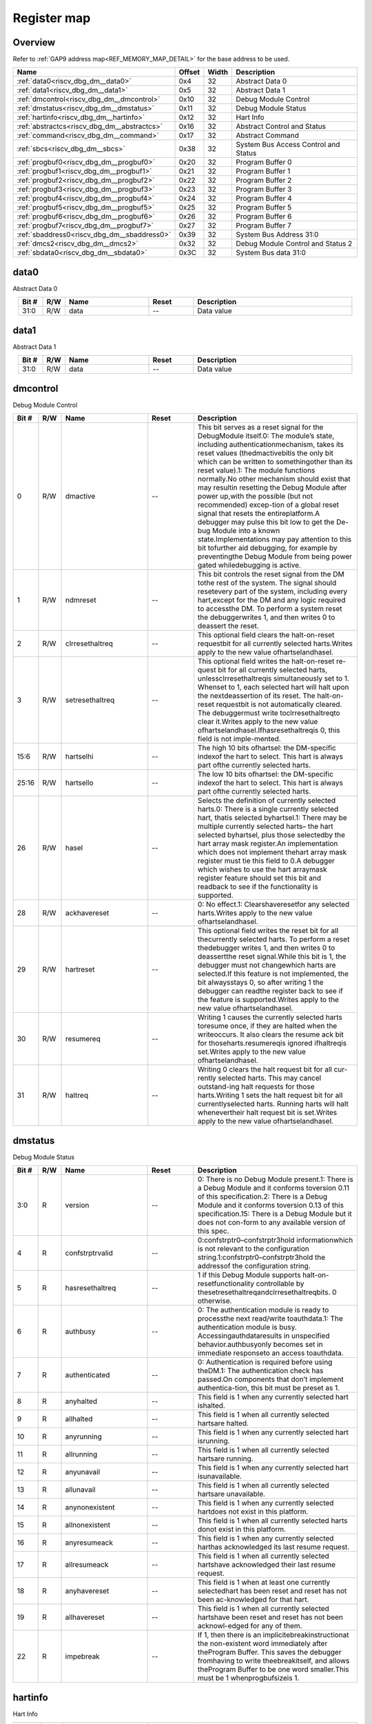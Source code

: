 .. 
   Input file: docs/IP_REFERENCES/RISCV_DBG_DM_reference.md

Register map
^^^^^^^^^^^^


Overview
""""""""


Refer to :ref:`GAP9 address map<REF_MEMORY_MAP_DETAIL>` for the base address to be used.

.. table:: 
    :align: center
    :widths: 40 12 12 90

    +-------------------------------------------+------+-----+------------------------------------+
    |                   Name                    |Offset|Width|            Description             |
    +===========================================+======+=====+====================================+
    |:ref:`data0<riscv_dbg_dm__data0>`          |0x4   |   32|Abstract Data 0                     |
    +-------------------------------------------+------+-----+------------------------------------+
    |:ref:`data1<riscv_dbg_dm__data1>`          |0x5   |   32|Abstract Data 1                     |
    +-------------------------------------------+------+-----+------------------------------------+
    |:ref:`dmcontrol<riscv_dbg_dm__dmcontrol>`  |0x10  |   32|Debug Module Control                |
    +-------------------------------------------+------+-----+------------------------------------+
    |:ref:`dmstatus<riscv_dbg_dm__dmstatus>`    |0x11  |   32|Debug Module Status                 |
    +-------------------------------------------+------+-----+------------------------------------+
    |:ref:`hartinfo<riscv_dbg_dm__hartinfo>`    |0x12  |   32|Hart Info                           |
    +-------------------------------------------+------+-----+------------------------------------+
    |:ref:`abstractcs<riscv_dbg_dm__abstractcs>`|0x16  |   32|Abstract Control and Status         |
    +-------------------------------------------+------+-----+------------------------------------+
    |:ref:`command<riscv_dbg_dm__command>`      |0x17  |   32|Abstract Command                    |
    +-------------------------------------------+------+-----+------------------------------------+
    |:ref:`sbcs<riscv_dbg_dm__sbcs>`            |0x38  |   32|System Bus Access Control and Status|
    +-------------------------------------------+------+-----+------------------------------------+
    |:ref:`progbuf0<riscv_dbg_dm__progbuf0>`    |0x20  |   32|Program Buffer 0                    |
    +-------------------------------------------+------+-----+------------------------------------+
    |:ref:`progbuf1<riscv_dbg_dm__progbuf1>`    |0x21  |   32|Program Buffer 1                    |
    +-------------------------------------------+------+-----+------------------------------------+
    |:ref:`progbuf2<riscv_dbg_dm__progbuf2>`    |0x22  |   32|Program Buffer 2                    |
    +-------------------------------------------+------+-----+------------------------------------+
    |:ref:`progbuf3<riscv_dbg_dm__progbuf3>`    |0x23  |   32|Program Buffer 3                    |
    +-------------------------------------------+------+-----+------------------------------------+
    |:ref:`progbuf4<riscv_dbg_dm__progbuf4>`    |0x24  |   32|Program Buffer 4                    |
    +-------------------------------------------+------+-----+------------------------------------+
    |:ref:`progbuf5<riscv_dbg_dm__progbuf5>`    |0x25  |   32|Program Buffer 5                    |
    +-------------------------------------------+------+-----+------------------------------------+
    |:ref:`progbuf6<riscv_dbg_dm__progbuf6>`    |0x26  |   32|Program Buffer 6                    |
    +-------------------------------------------+------+-----+------------------------------------+
    |:ref:`progbuf7<riscv_dbg_dm__progbuf7>`    |0x27  |   32|Program Buffer 7                    |
    +-------------------------------------------+------+-----+------------------------------------+
    |:ref:`sbaddress0<riscv_dbg_dm__sbaddress0>`|0x39  |   32|System Bus Address 31:0             |
    +-------------------------------------------+------+-----+------------------------------------+
    |:ref:`dmcs2<riscv_dbg_dm__dmcs2>`          |0x32  |   32|Debug Module Control and Status 2   |
    +-------------------------------------------+------+-----+------------------------------------+
    |:ref:`sbdata0<riscv_dbg_dm__sbdata0>`      |0x3C  |   32|System Bus data 31:0                |
    +-------------------------------------------+------+-----+------------------------------------+

.. _riscv_dbg_dm__data0:

data0
"""""

Abstract Data 0

.. table:: 
    :align: center
    :widths: 13 12 45 24 85

    +-----+---+----+-----+-----------+
    |Bit #|R/W|Name|Reset|Description|
    +=====+===+====+=====+===========+
    |31:0 |R/W|data|--   |Data value |
    +-----+---+----+-----+-----------+

.. _riscv_dbg_dm__data1:

data1
"""""

Abstract Data 1

.. table:: 
    :align: center
    :widths: 13 12 45 24 85

    +-----+---+----+-----+-----------+
    |Bit #|R/W|Name|Reset|Description|
    +=====+===+====+=====+===========+
    |31:0 |R/W|data|--   |Data value |
    +-----+---+----+-----+-----------+

.. _riscv_dbg_dm__dmcontrol:

dmcontrol
"""""""""

Debug Module Control

.. table:: 
    :align: center
    :widths: 13 12 45 24 85

    +-----+---+---------------+-----+-------------------------------------------------------------------------------------------------------------------------------------------------------------------------------------------------------------------------------------------------------------------------------------------------------------------------------------------------------------------------------------------------------------------------------------------------------------------------------------------------------------------------------------------------------------------------------------------------------------------------------------------------------------------------------------------------------------------------------------------------------+
    |Bit #|R/W|     Name      |Reset|                                                                                                                                                                                                                                                                                                                                                                      Description                                                                                                                                                                                                                                                                                                                                                                      |
    +=====+===+===============+=====+=======================================================================================================================================================================================================================================================================================================================================================================================================================================================================================================================================================================================================================================================================================================================================================+
    |    0|R/W|dmactive       |--   |This  bit  serves  as  a  reset  signal  for  the  DebugModule itself.0:  The  module’s  state,  including  authenticationmechanism, takes its reset values (thedmactivebitis the only bit which can be written to somethingother than its reset value).1:  The module functions normally.No other mechanism should exist that may resultin  resetting  the  Debug  Module  after  power  up,with the possible (but not recommended) excep-tion of a global reset signal that resets the entireplatform.A debugger may pulse this bit low to get the De-bug Module into a known state.Implementations may pay attention to this bit tofurther aid debugging, for example by preventingthe Debug Module from being power gated whiledebugging is active.|
    +-----+---+---------------+-----+-------------------------------------------------------------------------------------------------------------------------------------------------------------------------------------------------------------------------------------------------------------------------------------------------------------------------------------------------------------------------------------------------------------------------------------------------------------------------------------------------------------------------------------------------------------------------------------------------------------------------------------------------------------------------------------------------------------------------------------------------------+
    |    1|R/W|ndmreset       |--   |This bit controls the reset signal from the DM tothe  rest  of  the  system.   The  signal  should  resetevery  part  of  the  system,  including  every  hart,except for the DM and any logic required to accessthe DM. To perform a system reset the debuggerwrites 1, and then writes 0 to deassert the reset.                                                                                                                                                                                                                                                                                                                                                                                                                                      |
    +-----+---+---------------+-----+-------------------------------------------------------------------------------------------------------------------------------------------------------------------------------------------------------------------------------------------------------------------------------------------------------------------------------------------------------------------------------------------------------------------------------------------------------------------------------------------------------------------------------------------------------------------------------------------------------------------------------------------------------------------------------------------------------------------------------------------------------+
    |    2|R/W|clrresethaltreq|--   |This optional field clears the halt-on-reset requestbit for all currently selected harts.Writes apply to the new value ofhartselandhasel.                                                                                                                                                                                                                                                                                                                                                                                                                                                                                                                                                                                                              |
    +-----+---+---------------+-----+-------------------------------------------------------------------------------------------------------------------------------------------------------------------------------------------------------------------------------------------------------------------------------------------------------------------------------------------------------------------------------------------------------------------------------------------------------------------------------------------------------------------------------------------------------------------------------------------------------------------------------------------------------------------------------------------------------------------------------------------------------+
    |    3|R/W|setresethaltreq|--   |This  optional  field  writes  the  halt-on-reset  re-quest  bit  for  all  currently  selected  harts,  unlessclrresethaltreqis  simultaneously  set  to  1.   Whenset to 1, each selected hart will halt upon the nextdeassertion of its reset.  The halt-on-reset requestbit  is  not  automatically  cleared.   The  debuggermust write toclrresethaltreqto clear it.Writes apply to the new value ofhartselandhasel.Ifhasresethaltreqis  0,  this  field  is  not  imple-mented.                                                                                                                                                                                                                                                                  |
    +-----+---+---------------+-----+-------------------------------------------------------------------------------------------------------------------------------------------------------------------------------------------------------------------------------------------------------------------------------------------------------------------------------------------------------------------------------------------------------------------------------------------------------------------------------------------------------------------------------------------------------------------------------------------------------------------------------------------------------------------------------------------------------------------------------------------------------+
    |15:6 |R/W|hartselhi      |--   |The high 10 bits ofhartsel:  the DM-specific indexof the hart to select.  This hart is always part ofthe currently selected harts.                                                                                                                                                                                                                                                                                                                                                                                                                                                                                                                                                                                                                     |
    +-----+---+---------------+-----+-------------------------------------------------------------------------------------------------------------------------------------------------------------------------------------------------------------------------------------------------------------------------------------------------------------------------------------------------------------------------------------------------------------------------------------------------------------------------------------------------------------------------------------------------------------------------------------------------------------------------------------------------------------------------------------------------------------------------------------------------------+
    |25:16|R/W|hartsello      |--   |The low 10 bits ofhartsel:  the DM-specific indexof the hart to select.  This hart is always part ofthe currently selected harts.                                                                                                                                                                                                                                                                                                                                                                                                                                                                                                                                                                                                                      |
    +-----+---+---------------+-----+-------------------------------------------------------------------------------------------------------------------------------------------------------------------------------------------------------------------------------------------------------------------------------------------------------------------------------------------------------------------------------------------------------------------------------------------------------------------------------------------------------------------------------------------------------------------------------------------------------------------------------------------------------------------------------------------------------------------------------------------------------+
    |   26|R/W|hasel          |--   |Selects the definition of currently selected harts.0:  There is a single currently selected hart, thatis selected byhartsel.1:  There may be multiple currently selected harts– the hart selected byhartsel, plus those selectedby the hart array mask register.An implementation which does not implement thehart array mask register must tie this field to 0.A  debugger  which  wishes  to  use  the  hart  arraymask register feature should set this bit and readback to see if the functionality is supported.                                                                                                                                                                                                                                  |
    +-----+---+---------------+-----+-------------------------------------------------------------------------------------------------------------------------------------------------------------------------------------------------------------------------------------------------------------------------------------------------------------------------------------------------------------------------------------------------------------------------------------------------------------------------------------------------------------------------------------------------------------------------------------------------------------------------------------------------------------------------------------------------------------------------------------------------------+
    |   28|R/W|ackhavereset   |--   |0:  No effect.1:  Clearshaveresetfor any selected harts.Writes apply to the new value ofhartselandhasel.                                                                                                                                                                                                                                                                                                                                                                                                                                                                                                                                                                                                                                               |
    +-----+---+---------------+-----+-------------------------------------------------------------------------------------------------------------------------------------------------------------------------------------------------------------------------------------------------------------------------------------------------------------------------------------------------------------------------------------------------------------------------------------------------------------------------------------------------------------------------------------------------------------------------------------------------------------------------------------------------------------------------------------------------------------------------------------------------------+
    |   29|R/W|hartreset      |--   |This optional field writes the reset bit for all thecurrently selected harts.  To perform a reset thedebugger writes 1, and then writes 0 to deassertthe reset signal.While this bit is 1, the debugger must not changewhich harts are selected.If this feature is not implemented, the bit alwaysstays 0, so after writing 1 the debugger can readthe register back to see if the feature is supported.Writes apply to the new value ofhartselandhasel.                                                                                                                                                                                                                                                                                               |
    +-----+---+---------------+-----+-------------------------------------------------------------------------------------------------------------------------------------------------------------------------------------------------------------------------------------------------------------------------------------------------------------------------------------------------------------------------------------------------------------------------------------------------------------------------------------------------------------------------------------------------------------------------------------------------------------------------------------------------------------------------------------------------------------------------------------------------------+
    |   30|R/W|resumereq      |--   |Writing  1  causes  the  currently  selected  harts  toresume  once,  if  they  are  halted  when  the  writeoccurs.  It also clears the resume ack bit for thoseharts.resumereqis ignored ifhaltreqis set.Writes apply to the new value ofhartselandhasel.                                                                                                                                                                                                                                                                                                                                                                                                                                                                                            |
    +-----+---+---------------+-----+-------------------------------------------------------------------------------------------------------------------------------------------------------------------------------------------------------------------------------------------------------------------------------------------------------------------------------------------------------------------------------------------------------------------------------------------------------------------------------------------------------------------------------------------------------------------------------------------------------------------------------------------------------------------------------------------------------------------------------------------------------+
    |   31|R/W|haltreq        |--   |Writing 0 clears the halt request bit for all cur-rently selected harts.  This may cancel outstand-ing halt requests for those harts.Writing 1 sets the halt request bit for all currentlyselected harts.  Running harts will halt whenevertheir halt request bit is set.Writes apply to the new value ofhartselandhasel.                                                                                                                                                                                                                                                                                                                                                                                                                              |
    +-----+---+---------------+-----+-------------------------------------------------------------------------------------------------------------------------------------------------------------------------------------------------------------------------------------------------------------------------------------------------------------------------------------------------------------------------------------------------------------------------------------------------------------------------------------------------------------------------------------------------------------------------------------------------------------------------------------------------------------------------------------------------------------------------------------------------------+

.. _riscv_dbg_dm__dmstatus:

dmstatus
""""""""

Debug Module Status

.. table:: 
    :align: center
    :widths: 13 12 45 24 85

    +-----+---+---------------+-----+---------------------------------------------------------------------------------------------------------------------------------------------------------------------------------------------------------------------------------------------------------------------------------------------------+
    |Bit #|R/W|     Name      |Reset|                                                                                                                                            Description                                                                                                                                            |
    +=====+===+===============+=====+===================================================================================================================================================================================================================================================================================================+
    |3:0  |R  |version        |--   |0:  There is no Debug Module present.1:  There is a Debug Module and it conforms toversion 0.11 of this specification.2:  There is a Debug Module and it conforms toversion 0.13 of this specification.15:  There is a Debug Module but it does not con-form to any available version of this spec.|
    +-----+---+---------------+-----+---------------------------------------------------------------------------------------------------------------------------------------------------------------------------------------------------------------------------------------------------------------------------------------------------+
    |4    |R  |confstrptrvalid|--   |0:confstrptr0–confstrptr3hold  informationwhich is not relevant to the configuration string.1:confstrptr0–confstrptr3hold  the  addressof the configuration string.                                                                                                                                |
    +-----+---+---------------+-----+---------------------------------------------------------------------------------------------------------------------------------------------------------------------------------------------------------------------------------------------------------------------------------------------------+
    |5    |R  |hasresethaltreq|--   |1  if  this  Debug  Module  supports  halt-on-resetfunctionality  controllable  by  thesetresethaltreqandclrresethaltreqbits.  0 otherwise.                                                                                                                                                        |
    +-----+---+---------------+-----+---------------------------------------------------------------------------------------------------------------------------------------------------------------------------------------------------------------------------------------------------------------------------------------------------+
    |6    |R  |authbusy       |--   |0:  The authentication module is ready to processthe next read/write toauthdata.1:  The authentication module is busy.  Accessingauthdataresults in unspecified behavior.authbusyonly becomes set in immediate responseto an access toauthdata.                                                    |
    +-----+---+---------------+-----+---------------------------------------------------------------------------------------------------------------------------------------------------------------------------------------------------------------------------------------------------------------------------------------------------+
    |7    |R  |authenticated  |--   |0:   Authentication  is  required  before  using  theDM.1:  The authentication check has passed.On components that don’t implement authentica-tion, this bit must be preset as 1.                                                                                                                  |
    +-----+---+---------------+-----+---------------------------------------------------------------------------------------------------------------------------------------------------------------------------------------------------------------------------------------------------------------------------------------------------+
    |8    |R  |anyhalted      |--   |This field is 1 when any currently selected hart ishalted.                                                                                                                                                                                                                                         |
    +-----+---+---------------+-----+---------------------------------------------------------------------------------------------------------------------------------------------------------------------------------------------------------------------------------------------------------------------------------------------------+
    |9    |R  |allhalted      |--   |This  field  is  1  when  all  currently  selected  hartsare halted.                                                                                                                                                                                                                               |
    +-----+---+---------------+-----+---------------------------------------------------------------------------------------------------------------------------------------------------------------------------------------------------------------------------------------------------------------------------------------------------+
    |10   |R  |anyrunning     |--   |This field is 1 when any currently selected hart isrunning.                                                                                                                                                                                                                                        |
    +-----+---+---------------+-----+---------------------------------------------------------------------------------------------------------------------------------------------------------------------------------------------------------------------------------------------------------------------------------------------------+
    |11   |R  |allrunning     |--   |This  field  is  1  when  all  currently  selected  hartsare running.                                                                                                                                                                                                                              |
    +-----+---+---------------+-----+---------------------------------------------------------------------------------------------------------------------------------------------------------------------------------------------------------------------------------------------------------------------------------------------------+
    |12   |R  |anyunavail     |--   |This field is 1 when any currently selected hart isunavailable.                                                                                                                                                                                                                                    |
    +-----+---+---------------+-----+---------------------------------------------------------------------------------------------------------------------------------------------------------------------------------------------------------------------------------------------------------------------------------------------------+
    |13   |R  |allunavail     |--   |This  field  is  1  when  all  currently  selected  hartsare unavailable.                                                                                                                                                                                                                          |
    +-----+---+---------------+-----+---------------------------------------------------------------------------------------------------------------------------------------------------------------------------------------------------------------------------------------------------------------------------------------------------+
    |14   |R  |anynonexistent |--   |This  field  is  1  when  any  currently  selected  hartdoes not exist in this platform.                                                                                                                                                                                                           |
    +-----+---+---------------+-----+---------------------------------------------------------------------------------------------------------------------------------------------------------------------------------------------------------------------------------------------------------------------------------------------------+
    |15   |R  |allnonexistent |--   |This field is 1 when all currently selected harts donot exist in this platform.                                                                                                                                                                                                                    |
    +-----+---+---------------+-----+---------------------------------------------------------------------------------------------------------------------------------------------------------------------------------------------------------------------------------------------------------------------------------------------------+
    |16   |R  |anyresumeack   |--   |This  field  is  1  when  any  currently  selected  harthas acknowledged its last resume request.                                                                                                                                                                                                  |
    +-----+---+---------------+-----+---------------------------------------------------------------------------------------------------------------------------------------------------------------------------------------------------------------------------------------------------------------------------------------------------+
    |17   |R  |allresumeack   |--   |This  field  is  1  when  all  currently  selected  hartshave acknowledged their last resume request.                                                                                                                                                                                              |
    +-----+---+---------------+-----+---------------------------------------------------------------------------------------------------------------------------------------------------------------------------------------------------------------------------------------------------------------------------------------------------+
    |18   |R  |anyhavereset   |--   |This field is 1 when at least one currently selectedhart  has  been  reset  and  reset  has  not  been  ac-knowledged for that hart.                                                                                                                                                               |
    +-----+---+---------------+-----+---------------------------------------------------------------------------------------------------------------------------------------------------------------------------------------------------------------------------------------------------------------------------------------------------+
    |19   |R  |allhavereset   |--   |This  field  is  1  when  all  currently  selected  hartshave been reset and reset has not been acknowl-edged for any of them.                                                                                                                                                                     |
    +-----+---+---------------+-----+---------------------------------------------------------------------------------------------------------------------------------------------------------------------------------------------------------------------------------------------------------------------------------------------------+
    |22   |R  |impebreak      |--   |If 1, then there is an implicitebreakinstructionat  the  non-existent  word  immediately  after  theProgram  Buffer.   This  saves  the  debugger  fromhaving to write theebreakitself, and allows theProgram Buffer to be one word smaller.This must be 1 whenprogbufsizeis 1.                    |
    +-----+---+---------------+-----+---------------------------------------------------------------------------------------------------------------------------------------------------------------------------------------------------------------------------------------------------------------------------------------------------+

.. _riscv_dbg_dm__hartinfo:

hartinfo
""""""""

Hart Info

.. table:: 
    :align: center
    :widths: 13 12 45 24 85

    +-----+---+----------+-----+--------------------------------------------------------------------------------------------------------------------------------------------------------------------------------------------------------------------------------------------------------------------------------+
    |Bit #|R/W|   Name   |Reset|                                                                                                                                  Description                                                                                                                                   |
    +=====+===+==========+=====+================================================================================================================================================================================================================================================================================+
    |11:0 |R  |dataaddr  |--   |Ifdataaccessis  0:  The number of  the  first  CSRdedicated to shadowing thedataregisters.Ifdataaccessis 1:  Signed address of RAM wherethedataregisters  are  shadowed,  to  be  used  toaccess relative tozero.                                                               |
    +-----+---+----------+-----+--------------------------------------------------------------------------------------------------------------------------------------------------------------------------------------------------------------------------------------------------------------------------------+
    |15:12|R  |datasize  |--   |Ifdataaccessis 0:  Number of CSRs dedicated toshadowing thedataregisters.Ifdataaccessis 1:  Number of 32-bit words in thememory  map  dedicated  to  shadowing  thedataregisters.Since  there  are  at  most  12dataregisters,  thevalue in this register must be 12 or smaller.|
    +-----+---+----------+-----+--------------------------------------------------------------------------------------------------------------------------------------------------------------------------------------------------------------------------------------------------------------------------------+
    |16   |R  |dataaccess|--   |0:  Thedataregisters  are  shadowed  in  the  hartby CSRs.  Each CSR is DXLEN bits in size, andcorresponds to a single argument, per Table 3.1.1:  Thedataregisters are shadowed in the hart’smemory map.  Each register takes up 4 bytes inthe memory map.                     |
    +-----+---+----------+-----+--------------------------------------------------------------------------------------------------------------------------------------------------------------------------------------------------------------------------------------------------------------------------------+
    |23:20|R  |nscratch  |--   |Number  ofdscratchregisters  available  for  thedebugger to use during program buffer execution,starting fromdscratch0. The debugger can makeno assumptions about the contents of these regis-ters between commands.                                                            |
    +-----+---+----------+-----+--------------------------------------------------------------------------------------------------------------------------------------------------------------------------------------------------------------------------------------------------------------------------------+

.. _riscv_dbg_dm__abstractcs:

abstractcs
""""""""""

Abstract Control and Status

.. table:: 
    :align: center
    :widths: 13 12 45 24 85

    +-----+---+-----------+-----+-------------------------------------------------------------------------------------------------------------------------------------------------------------------------------------------------------------------------------------------------------------------------------------------------------------------------------------------------------------------------------------------------------------------------------------------------------------------------------------------------------------------------------------------------------------------------------------------------------------------------------------------------------------------------------------------------------------------------------------------------------------------------------------------------------------------------------------------------------------------------------------------------------------------------------------------------------------------------------------------------------------------------+
    |Bit #|R/W|   Name    |Reset|                                                                                                                                                                                                                                                                                                                                                                                                                                                                                                       Description                                                                                                                                                                                                                                                                                                                                                                                                                                                                                                       |
    +=====+===+===========+=====+=========================================================================================================================================================================================================================================================================================================================================================================================================================================================================================================================================================================================================================================================================================================================================================================================================================================================================================================================================================================================================================+
    |3:0  |R  |datacount  |--   |Number  ofdataregisters  that  are  implementedas part of the abstract command interface.  Validsizes are 1 – 12.                                                                                                                                                                                                                                                                                                                                                                                                                                                                                                                                                                                                                                                                                                                                                                                                                                                                                                        |
    +-----+---+-----------+-----+-------------------------------------------------------------------------------------------------------------------------------------------------------------------------------------------------------------------------------------------------------------------------------------------------------------------------------------------------------------------------------------------------------------------------------------------------------------------------------------------------------------------------------------------------------------------------------------------------------------------------------------------------------------------------------------------------------------------------------------------------------------------------------------------------------------------------------------------------------------------------------------------------------------------------------------------------------------------------------------------------------------------------+
    |10:8 |R/W|cmderr     |--   |Gets set if an abstract command fails.  The bits inthis field remain set until they are cleared by writ-ing 1 to them.  No abstract command is starteduntil the value is reset to 0.This field only contains a valid value ifbusyis 0.0 (none):  No error.1  (busy):   An  abstract  command  was  executingwhilecommand,abstractcs,  orabstractautowas written, or when one of thedataorprogbufregisters was read or written.  This status is onlywritten ifcmderrcontains 0.2 (not supported): The requested command is notsupported, regardless of whether the hart is run-ning or not.3  (exception):  An  exception  occurred  while  ex-ecuting  the  command  (e.g.  while  executing  theProgram Buffer).4 (halt/resume):  The abstract command couldn’texecute  because  the  hart  wasn’t  in  the  requiredstate (running/halted), or unavailable.5  (bus):  The  abstract  command  failed  due  to  abus error (e.g. alignment, access size, or timeout).7 (other):  The command failed for another rea-son.|
    +-----+---+-----------+-----+-------------------------------------------------------------------------------------------------------------------------------------------------------------------------------------------------------------------------------------------------------------------------------------------------------------------------------------------------------------------------------------------------------------------------------------------------------------------------------------------------------------------------------------------------------------------------------------------------------------------------------------------------------------------------------------------------------------------------------------------------------------------------------------------------------------------------------------------------------------------------------------------------------------------------------------------------------------------------------------------------------------------------+
    |12   |R  |busy       |--   |1:  An abstract command is currently being exe-cuted.This bit is set as soon ascommandis written, andis not cleared until that command has completed.                                                                                                                                                                                                                                                                                                                                                                                                                                                                                                                                                                                                                                                                                                                                                                                                                                                                    |
    +-----+---+-----------+-----+-------------------------------------------------------------------------------------------------------------------------------------------------------------------------------------------------------------------------------------------------------------------------------------------------------------------------------------------------------------------------------------------------------------------------------------------------------------------------------------------------------------------------------------------------------------------------------------------------------------------------------------------------------------------------------------------------------------------------------------------------------------------------------------------------------------------------------------------------------------------------------------------------------------------------------------------------------------------------------------------------------------------------+
    |28:24|R  |progbufsize|--   |Size of the Program Buffer, in 32-bit words.  Validsizes are 0 - 16.                                                                                                                                                                                                                                                                                                                                                                                                                                                                                                                                                                                                                                                                                                                                                                                                                                                                                                                                                     |
    +-----+---+-----------+-----+-------------------------------------------------------------------------------------------------------------------------------------------------------------------------------------------------------------------------------------------------------------------------------------------------------------------------------------------------------------------------------------------------------------------------------------------------------------------------------------------------------------------------------------------------------------------------------------------------------------------------------------------------------------------------------------------------------------------------------------------------------------------------------------------------------------------------------------------------------------------------------------------------------------------------------------------------------------------------------------------------------------------------+

.. _riscv_dbg_dm__command:

command
"""""""

Abstract Command

.. table:: 
    :align: center
    :widths: 13 12 45 24 85

    +-----+---+-------+-----+-------------------------------------------------------------------------------------------------+
    |Bit #|R/W| Name  |Reset|                                           Description                                           |
    +=====+===+=======+=====+=================================================================================================+
    |23:0 |R/W|control|--   |This  field  is  interpreted  in  a  command-specificmanner, described for each abstract command.|
    +-----+---+-------+-----+-------------------------------------------------------------------------------------------------+
    |31:24|R/W|cmdtype|--   |The type determines the overall functionality ofthis abstract command.                           |
    +-----+---+-------+-----+-------------------------------------------------------------------------------------------------+

.. _riscv_dbg_dm__sbcs:

sbcs
""""

System Bus Access Control and Status

.. table:: 
    :align: center
    :widths: 13 12 45 24 85

    +-----+---+---------------+-----+-------------------------------------------------------------------------------------------------------------------------------------------------------------------------------------------------------------------------------------------------------------------------------------------------------------------------------------------------------------------------------------------------------------------------------------------------------------------------------------------------------------------------------+
    |Bit #|R/W|     Name      |Reset|                                                                                                                                                                                                                                                          Description                                                                                                                                                                                                                                                          |
    +=====+===+===============+=====+===============================================================================================================================================================================================================================================================================================================================================================================================================================================================================================================================+
    |    0|R  |sbaccess8      |--   |1 when 8-bit system bus accesses are supported.                                                                                                                                                                                                                                                                                                                                                                                                                                                                                |
    +-----+---+---------------+-----+-------------------------------------------------------------------------------------------------------------------------------------------------------------------------------------------------------------------------------------------------------------------------------------------------------------------------------------------------------------------------------------------------------------------------------------------------------------------------------------------------------------------------------+
    |    1|R  |sbaccess16     |--   |1 when 16-bit system bus accesses are supported.                                                                                                                                                                                                                                                                                                                                                                                                                                                                               |
    +-----+---+---------------+-----+-------------------------------------------------------------------------------------------------------------------------------------------------------------------------------------------------------------------------------------------------------------------------------------------------------------------------------------------------------------------------------------------------------------------------------------------------------------------------------------------------------------------------------+
    |    2|R  |sbaccess32     |--   |1 when 32-bit system bus accesses are supported.                                                                                                                                                                                                                                                                                                                                                                                                                                                                               |
    +-----+---+---------------+-----+-------------------------------------------------------------------------------------------------------------------------------------------------------------------------------------------------------------------------------------------------------------------------------------------------------------------------------------------------------------------------------------------------------------------------------------------------------------------------------------------------------------------------------+
    |    3|R  |sbaccess64     |--   |1 when 64-bit system bus accesses are supported.                                                                                                                                                                                                                                                                                                                                                                                                                                                                               |
    +-----+---+---------------+-----+-------------------------------------------------------------------------------------------------------------------------------------------------------------------------------------------------------------------------------------------------------------------------------------------------------------------------------------------------------------------------------------------------------------------------------------------------------------------------------------------------------------------------------+
    |    4|R  |sbaccess128    |--   |1 when 128-bit system bus accesses are supported.                                                                                                                                                                                                                                                                                                                                                                                                                                                                              |
    +-----+---+---------------+-----+-------------------------------------------------------------------------------------------------------------------------------------------------------------------------------------------------------------------------------------------------------------------------------------------------------------------------------------------------------------------------------------------------------------------------------------------------------------------------------------------------------------------------------+
    |11:5 |R  |sbasize        |--   |Width  of  system  bus  addresses  in  bits.   (0  indi-cates there is no bus access support.)                                                                                                                                                                                                                                                                                                                                                                                                                                 |
    +-----+---+---------------+-----+-------------------------------------------------------------------------------------------------------------------------------------------------------------------------------------------------------------------------------------------------------------------------------------------------------------------------------------------------------------------------------------------------------------------------------------------------------------------------------------------------------------------------------+
    |14:12|R/W|sberror        |--   |When the Debug Module’s system bus master en-counters an error, this field gets set.  The bits inthis field remain set until they are cleared by writ-ing  1  to  them.   While  this  field  is  non-zero,  nomore system bus accesses can be initiated by theDebug Module.An  implementation  may  report  “Other”  (7)  forany error condition.0:  There was no bus error.1:  There was a timeout.2:  A bad address was accessed.3:  There was an alignment error.4:  An access of unsupported size was requested.7:  Other.|
    +-----+---+---------------+-----+-------------------------------------------------------------------------------------------------------------------------------------------------------------------------------------------------------------------------------------------------------------------------------------------------------------------------------------------------------------------------------------------------------------------------------------------------------------------------------------------------------------------------------+
    |   15|R/W|sbreadondata   |--   |When 1, every read fromsbdata0automaticallytriggers a system bus read at the (possibly auto-incremented) address.                                                                                                                                                                                                                                                                                                                                                                                                              |
    +-----+---+---------------+-----+-------------------------------------------------------------------------------------------------------------------------------------------------------------------------------------------------------------------------------------------------------------------------------------------------------------------------------------------------------------------------------------------------------------------------------------------------------------------------------------------------------------------------------+
    |   16|R/W|sbautoincrement|--   |When 1,sbaddressis incremented by the accesssize (in bytes) selected insbaccessafter every sys-tem bus access.                                                                                                                                                                                                                                                                                                                                                                                                                 |
    +-----+---+---------------+-----+-------------------------------------------------------------------------------------------------------------------------------------------------------------------------------------------------------------------------------------------------------------------------------------------------------------------------------------------------------------------------------------------------------------------------------------------------------------------------------------------------------------------------------+
    |19:17|R/W|sbaccess       |--   |Select  the  access  size  to  use  for  system  bus  ac-cesses.0:  8-bit1:  16-bit2:  32-bit3:  64-bit4:  128-bitIfsbaccesshas  an  unsupported  value  when  theDM  starts  a  bus  access,  the  access  is  not  per-formed andsberroris set to 4.                                                                                                                                                                                                                                                                         |
    +-----+---+---------------+-----+-------------------------------------------------------------------------------------------------------------------------------------------------------------------------------------------------------------------------------------------------------------------------------------------------------------------------------------------------------------------------------------------------------------------------------------------------------------------------------------------------------------------------------+
    |   20|R/W|sbreadonaddr   |--   |When 1, every write tosbaddress0automaticallytriggers a system bus read at the new address.                                                                                                                                                                                                                                                                                                                                                                                                                                    |
    +-----+---+---------------+-----+-------------------------------------------------------------------------------------------------------------------------------------------------------------------------------------------------------------------------------------------------------------------------------------------------------------------------------------------------------------------------------------------------------------------------------------------------------------------------------------------------------------------------------+
    |   21|R  |sbbusy         |--   |When 1, indicates the system bus master is busy.(Whether the system bus itself is busy is related,but not the same thing.)  This bit goes high im-mediately  when  a  read  or  write  is  requested  forany reason, and does not go low until the accessis fully completed.Writes tosbcswhilesbbusyis high result in un-defined behavior.  A debugger must not write tosbcsuntil it readssbbusyas 0.                                                                                                                          |
    +-----+---+---------------+-----+-------------------------------------------------------------------------------------------------------------------------------------------------------------------------------------------------------------------------------------------------------------------------------------------------------------------------------------------------------------------------------------------------------------------------------------------------------------------------------------------------------------------------------+
    |27:22|R/W|sbbusyerror    |--   |Set  when  the  debugger  attempts  to  read  datawhile  a  read  is  in  progress,  or  when  the  debug-ger initiates a new access while one is already inprogress (whilesbbusyis set).  It remains set untilit’s explicitly cleared by the debugger.While this field is set, no more system bus accessescan be initiated by the Debug Module.                                                                                                                                                                               |
    +-----+---+---------------+-----+-------------------------------------------------------------------------------------------------------------------------------------------------------------------------------------------------------------------------------------------------------------------------------------------------------------------------------------------------------------------------------------------------------------------------------------------------------------------------------------------------------------------------------+
    |31:29|R  |sbversion      |--   |0: The System Bus interface conforms to mainlinedrafts of this spec older than 1 January, 2018.1: The System Bus interface conforms to this ver-sion of the spec.Other values are reserved for future versions.                                                                                                                                                                                                                                                                                                                |
    +-----+---+---------------+-----+-------------------------------------------------------------------------------------------------------------------------------------------------------------------------------------------------------------------------------------------------------------------------------------------------------------------------------------------------------------------------------------------------------------------------------------------------------------------------------------------------------------------------------+

.. _riscv_dbg_dm__progbuf0:

progbuf0
""""""""

Program Buffer 0

.. table:: 
    :align: center
    :widths: 13 12 45 24 85

    +-----+---+----+-----+-----------+
    |Bit #|R/W|Name|Reset|Description|
    +=====+===+====+=====+===========+
    |31:0 |R/W|data|--   |Data value |
    +-----+---+----+-----+-----------+

.. _riscv_dbg_dm__progbuf1:

progbuf1
""""""""

Program Buffer 1

.. table:: 
    :align: center
    :widths: 13 12 45 24 85

    +-----+---+----+-----+-----------+
    |Bit #|R/W|Name|Reset|Description|
    +=====+===+====+=====+===========+
    |31:0 |R/W|data|--   |Data value |
    +-----+---+----+-----+-----------+

.. _riscv_dbg_dm__progbuf2:

progbuf2
""""""""

Program Buffer 2

.. table:: 
    :align: center
    :widths: 13 12 45 24 85

    +-----+---+----+-----+-----------+
    |Bit #|R/W|Name|Reset|Description|
    +=====+===+====+=====+===========+
    |31:0 |R/W|data|--   |Data value |
    +-----+---+----+-----+-----------+

.. _riscv_dbg_dm__progbuf3:

progbuf3
""""""""

Program Buffer 3

.. table:: 
    :align: center
    :widths: 13 12 45 24 85

    +-----+---+----+-----+-----------+
    |Bit #|R/W|Name|Reset|Description|
    +=====+===+====+=====+===========+
    |31:0 |R/W|data|--   |Data value |
    +-----+---+----+-----+-----------+

.. _riscv_dbg_dm__progbuf4:

progbuf4
""""""""

Program Buffer 4

.. table:: 
    :align: center
    :widths: 13 12 45 24 85

    +-----+---+----+-----+-----------+
    |Bit #|R/W|Name|Reset|Description|
    +=====+===+====+=====+===========+
    |31:0 |R/W|data|--   |Data value |
    +-----+---+----+-----+-----------+

.. _riscv_dbg_dm__progbuf5:

progbuf5
""""""""

Program Buffer 5

.. table:: 
    :align: center
    :widths: 13 12 45 24 85

    +-----+---+----+-----+-----------+
    |Bit #|R/W|Name|Reset|Description|
    +=====+===+====+=====+===========+
    |31:0 |R/W|data|--   |Data value |
    +-----+---+----+-----+-----------+

.. _riscv_dbg_dm__progbuf6:

progbuf6
""""""""

Program Buffer 6

.. table:: 
    :align: center
    :widths: 13 12 45 24 85

    +-----+---+----+-----+-----------+
    |Bit #|R/W|Name|Reset|Description|
    +=====+===+====+=====+===========+
    |31:0 |R/W|data|--   |Data value |
    +-----+---+----+-----+-----------+

.. _riscv_dbg_dm__progbuf7:

progbuf7
""""""""

Program Buffer 7

.. table:: 
    :align: center
    :widths: 13 12 45 24 85

    +-----+---+----+-----+-----------+
    |Bit #|R/W|Name|Reset|Description|
    +=====+===+====+=====+===========+
    |31:0 |R/W|data|--   |Data value |
    +-----+---+----+-----+-----------+

.. _riscv_dbg_dm__sbaddress0:

sbaddress0
""""""""""

System Bus Address 31:0

.. table:: 
    :align: center
    :widths: 13 12 45 24 85

    +-----+---+-------+-----+-----------+
    |Bit #|R/W| Name  |Reset|Description|
    +=====+===+=======+=====+===========+
    |31:0 |R/W|address|--   |Address    |
    +-----+---+-------+-----+-----------+

.. _riscv_dbg_dm__dmcs2:

dmcs2
"""""

Debug Module Control and Status 2

.. table:: 
    :align: center
    :widths: 13 12 45 24 85

    +-----+---+------------+-----+----------------------------------------------------------------------------------------------------------------------------------------------------------------------------------------------------------------------------------------------------------------------------------------------------------------------------------------------------------------------------------------------------------------------------------------------------------------------------------------------------------------------------------------------------------+
    |Bit #|R/W|    Name    |Reset|                                                                                                                                                                                                                                                                       Description                                                                                                                                                                                                                                                                        |
    +=====+===+============+=====+==========================================================================================================================================================================================================================================================================================================================================================================================================================================================================================================================================================+
    |    0|R/W|hgselect    |--   |0:  Operate on harts.1:  Operate on DM external triggers.If  there  are  no  DM  external  triggers,  this  fieldmust be tied to 0.                                                                                                                                                                                                                                                                                                                                                                                                                       |
    +-----+---+------------+-----+----------------------------------------------------------------------------------------------------------------------------------------------------------------------------------------------------------------------------------------------------------------------------------------------------------------------------------------------------------------------------------------------------------------------------------------------------------------------------------------------------------------------------------------------------------+
    |    1|R/W|hgwrite     |--   |Whenhgselectis 0, writing 1 changes the groupof all selected harts to the value written togroup.When 1 is written andhgselectis 0, for every se-lected hart the DM will change its group to thevalue written togroup, if the hardware supportsthat group for that hart.When  1  is  written  andhgselectis  1,  the  DMwill  change  the  group  of  the  DM  external  trig-ger selected bydmexttriggerto the value writtentogroup, if the hardware supports that group forthat trigger.Writing 0 has no effect.                                         |
    +-----+---+------------+-----+----------------------------------------------------------------------------------------------------------------------------------------------------------------------------------------------------------------------------------------------------------------------------------------------------------------------------------------------------------------------------------------------------------------------------------------------------------------------------------------------------------------------------------------------------------+
    |6:2  |R/W|group       |--   |Whenhgselectis 0, contains the group of the hartspecified byhartsel.Whenhgselectis 1, contains the group of the DMexternal trigger selected bydmexttrigger.Writes only have an effect ifhgwriteis also written1.Group  numbers  are  contiguous  starting  at  0,with  the  highest  number  being  implementation-dependent, and possibly different between differ-ent group types.  Debuggers should read back thisfield after writing to confirm they are using a hartgroup that is supported.If groups aren’t implemented, then this entire fieldis 0.|
    +-----+---+------------+-----+----------------------------------------------------------------------------------------------------------------------------------------------------------------------------------------------------------------------------------------------------------------------------------------------------------------------------------------------------------------------------------------------------------------------------------------------------------------------------------------------------------------------------------------------------------+
    |10:7 |R/W|dmexttrigger|--   |This field contains the currently selected DM ex-ternal trigger.If a non-existent trigger value is written here, thehardware will change it to a valid one or 0 if noDM external triggers exist.                                                                                                                                                                                                                                                                                                                                                          |
    +-----+---+------------+-----+----------------------------------------------------------------------------------------------------------------------------------------------------------------------------------------------------------------------------------------------------------------------------------------------------------------------------------------------------------------------------------------------------------------------------------------------------------------------------------------------------------------------------------------------------------+
    |   11|R/W|grouptype   |--   |0:  The remaining fields in this register configurehalt groups.1:  The remaining fields in this register configureresume groups.                                                                                                                                                                                                                                                                                                                                                                                                                          |
    +-----+---+------------+-----+----------------------------------------------------------------------------------------------------------------------------------------------------------------------------------------------------------------------------------------------------------------------------------------------------------------------------------------------------------------------------------------------------------------------------------------------------------------------------------------------------------------------------------------------------------+

.. _riscv_dbg_dm__sbdata0:

sbdata0
"""""""

System Bus data 31:0

.. table:: 
    :align: center
    :widths: 13 12 45 24 85

    +-----+---+----+-----+-----------+
    |Bit #|R/W|Name|Reset|Description|
    +=====+===+====+=====+===========+
    |31:0 |R/W|data|--   |Data value |
    +-----+---+----+-----+-----------+
